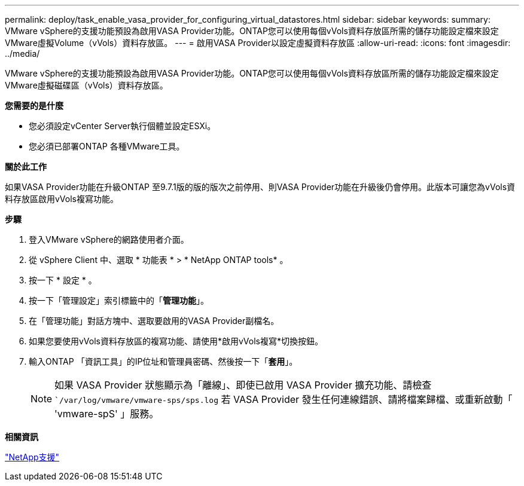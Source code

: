 ---
permalink: deploy/task_enable_vasa_provider_for_configuring_virtual_datastores.html 
sidebar: sidebar 
keywords:  
summary: VMware vSphere的支援功能預設為啟用VASA Provider功能。ONTAP您可以使用每個vVols資料存放區所需的儲存功能設定檔來設定VMware虛擬Volume（vVols）資料存放區。 
---
= 啟用VASA Provider以設定虛擬資料存放區
:allow-uri-read: 
:icons: font
:imagesdir: ../media/


[role="lead"]
VMware vSphere的支援功能預設為啟用VASA Provider功能。ONTAP您可以使用每個vVols資料存放區所需的儲存功能設定檔來設定VMware虛擬磁碟區（vVols）資料存放區。

*您需要的是什麼*

* 您必須設定vCenter Server執行個體並設定ESXi。
* 您必須已部署ONTAP 各種VMware工具。


*關於此工作*

如果VASA Provider功能在升級ONTAP 至9.7.1版的版的版次之前停用、則VASA Provider功能在升級後仍會停用。此版本可讓您為vVols資料存放區啟用vVols複寫功能。

*步驟*

. 登入VMware vSphere的網路使用者介面。
. 從 vSphere Client 中、選取 * 功能表 * > * NetApp ONTAP tools* 。
. 按一下 * 設定 * 。
. 按一下「管理設定」索引標籤中的「*管理功能*」。
. 在「管理功能」對話方塊中、選取要啟用的VASA Provider副檔名。
. 如果您要使用vVols資料存放區的複寫功能、請使用*啟用vVols複寫*切換按鈕。
. 輸入ONTAP 「資訊工具」的IP位址和管理員密碼、然後按一下「*套用*」。
+

NOTE: 如果 VASA Provider 狀態顯示為「離線」、即使已啟用 VASA Provider 擴充功能、請檢查 ``/var/log/vmware/vmware-sps/sps.log` 若 VASA Provider 發生任何連線錯誤、請將檔案歸檔、或重新啟動「 'vmware-spS' 」服務。



*相關資訊*

https://mysupport.netapp.com/site/global/dashboard["NetApp支援"]
